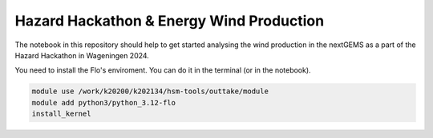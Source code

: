 ###########################################
Hazard Hackathon & Energy Wind Production
###########################################
The notebook in this repository should help to get started analysing the wind production in the nextGEMS as a part of the Hazard Hackathon in Wageningen 2024.

You need to install the Flo's enviroment. You can do it in the terminal (or in the notebook).

.. code-block::

	module use /work/k20200/k202134/hsm-tools/outtake/module 
	module add python3/python_3.12-flo
	install_kernel
